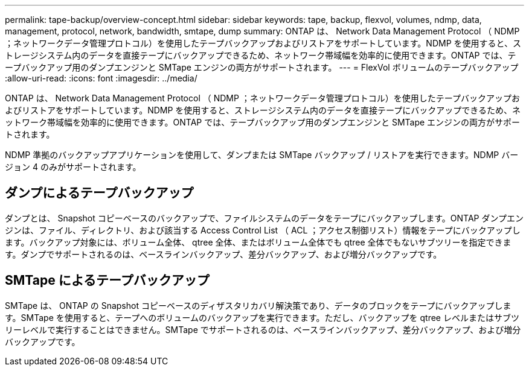 ---
permalink: tape-backup/overview-concept.html 
sidebar: sidebar 
keywords: tape, backup, flexvol, volumes, ndmp, data, management, protocol, network, bandwidth, smtape, dump 
summary: ONTAP は、 Network Data Management Protocol （ NDMP ；ネットワークデータ管理プロトコル）を使用したテープバックアップおよびリストアをサポートしています。NDMP を使用すると、ストレージシステム内のデータを直接テープにバックアップできるため、ネットワーク帯域幅を効率的に使用できます。ONTAP では、テープバックアップ用のダンプエンジンと SMTape エンジンの両方がサポートされます。 
---
= FlexVol ボリュームのテープバックアップ
:allow-uri-read: 
:icons: font
:imagesdir: ../media/


[role="lead"]
ONTAP は、 Network Data Management Protocol （ NDMP ；ネットワークデータ管理プロトコル）を使用したテープバックアップおよびリストアをサポートしています。NDMP を使用すると、ストレージシステム内のデータを直接テープにバックアップできるため、ネットワーク帯域幅を効率的に使用できます。ONTAP では、テープバックアップ用のダンプエンジンと SMTape エンジンの両方がサポートされます。

NDMP 準拠のバックアップアプリケーションを使用して、ダンプまたは SMTape バックアップ / リストアを実行できます。NDMP バージョン 4 のみがサポートされます。



== ダンプによるテープバックアップ

ダンプとは、 Snapshot コピーベースのバックアップで、ファイルシステムのデータをテープにバックアップします。ONTAP ダンプエンジンは、ファイル、ディレクトリ、および該当する Access Control List （ ACL ；アクセス制御リスト）情報をテープにバックアップします。バックアップ対象には、ボリューム全体、 qtree 全体、またはボリューム全体でも qtree 全体でもないサブツリーを指定できます。ダンプでサポートされるのは、ベースラインバックアップ、差分バックアップ、および増分バックアップです。



== SMTape によるテープバックアップ

SMTape は、 ONTAP の Snapshot コピーベースのディザスタリカバリ解決策であり、データのブロックをテープにバックアップします。SMTape を使用すると、テープへのボリュームのバックアップを実行できます。ただし、バックアップを qtree レベルまたはサブツリーレベルで実行することはできません。SMTape でサポートされるのは、ベースラインバックアップ、差分バックアップ、および増分バックアップです。
